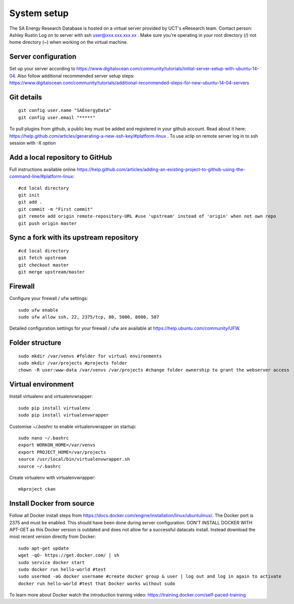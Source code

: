 System setup
============

The SA Energy Research Database is hosted on a virtual server provided by UCT's eResearch team.
Contact person: Ashley Rustin
Log on to server with ssh user@xxx.xxx.xxx.xx .
Make sure you're operating in your root directory (/) not home directory (~) when working on the virtual machine.

Server configuration
********************
Set up your server according to https://www.digitalocean.com/community/tutorials/initial-server-setup-with-ubuntu-14-04.
Also follow additional recommended server setup steps: https://www.digitalocean.com/community/tutorials/additional-recommended-steps-for-new-ubuntu-14-04-servers

Git details
***********
::

  git config user.name "SAEnergyData"
  git config user.email "*****"

To pull plugins from github, a public key must be added and registered in your github account. Read about it here: https://help.github.com/articles/generating-a-new-ssh-key/#platform-linux .
To use xclip on remote server log in to ssh session with -X option

Add a local repository to GitHub
********************************
Full instructions available online https://help.github.com/articles/adding-an-existing-project-to-github-using-the-command-line/#platform-linux::

  #cd local directory
  git init
  git add .
  git commit -m "First commit"
  git remote add origin remote-repository-URL #use 'upstream' instead of 'origin' when not own repo
  git push origin master

Sync a fork with its upstream repository
****************************************
::

  #cd local directory
  git fetch upstream
  git checkout master
  git merge upstream/master

Firewall
********
Configure your firewall / ufw settings::

  sudo ufw enable
  sudo ufw allow ssh, 22, 2375/tcp, 80, 5000, 8800, 587

Detailed configuration settings for your firewall / ufw are available at https://help.ubuntu.com/community/UFW.

Folder structure
*****************
::

  sudo mkdir /var/venvs #folder for virtual environments
  sudo mkdir /var/projects #projects folder
  chown -R user:www-data /var/venvs /var/projects #change folder ownership to grant the webserver access

Virtual environment
*******************
Install virtualenv and virtualenvwrapper::

  sudo pip install virtualenv 
  sudo pip install virtualenvwrapper

Customise `~/.bashrc` to enable virtualenvwrapper on startup::

  sudo nano ~/.bashrc 
  export WORKON_HOME=/var/venvs
  export PROJECT_HOME=/var/projects 
  source /usr/local/bin/virtualenvwrapper.sh
  source ~/.bashrc

Create virtualenv with virtualenvwrapper::

  mkproject ckan

Install Docker from source
**************************
Follow all Docker install steps from https://docs.docker.com/engine/installation/linux/ubuntulinux/. The Docker port is 2375 and must be enabled. This should have been done during server configuration. DON'T INSTALL DOCKER WITH APT-GET as this Docker version is outdated and does not allow for a successful datacats install. Instead download the most recent version directly from Docker::

  sudo apt-get update
  wget -qO- https://get.docker.com/ | sh
  sudo service docker start
  sudo docker run hello-world #test
  sudo usermod -aG docker username #create docker group & user | log out and log in again to activate
  docker run hello-world #test that Docker works without sudo

To learn more about Docker watch the introduction training video: https://training.docker.com/self-paced-training
